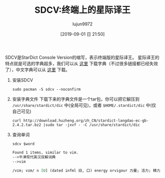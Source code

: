 #+TITLE: SDCV:终端上的星际译王
#+AUTHOR: lujun9972
#+TAGS: linux和它的小伙伴
#+DATE: [2019-09-01 日 21:50]
#+LANGUAGE:  zh-CN
#+STARTUP:  inlineimages
#+OPTIONS:  H:6 num:nil toc:t \n:nil ::t |:t ^:nil -:nil f:t *:t <:nil

SDCV是StarDict Console Version的缩写，表示终端版的星际译王。
星际译王的特点就是可选的字典超多，我们可以从 [[http://www.huzheng.org/stardict/][这里]] 下载字典（不过很多链接都已经失效了），中文字典可以从 [[http://download.huzheng.org/zh_CN/][这里]] 下载。

1. 安装SDCV
   #+begin_src shell
     sudo pacman -S sdcv --noconfirm
   #+end_src
2. 安装字典文件
   下载下来的字典文件是一个tar包，你可以把它解压到 =/usr/share/stardict/dic= 中(全局可见)，或者 =$HOME/.stardict/dic= 中(仅自己可见)
   #+begin_src shell
     curl http://download.huzheng.org/zh_CN/stardict-langdao-ec-gb-2.4.2.tar.bz2 |sudo tar -jxvf - -C /usr/share/stardict/dic
   #+end_src
3. 查询单词
   #+begin_src shell :var word="vim" :results org
     sdcv $word
   #+end_src

   #+RESULTS:
   #+begin_src org
   Found 1 items, similar to vim.
   -->牛津现代英汉双解词典
   -->vim

   /vɪm; vɪm/ n [U] (dated infml 旧, 口) energy orvigour 力量; 活力; 精力: full of vim 精力充沛 * Put morevim into your acting! 你演出时要活泼些!

   #+end_src
